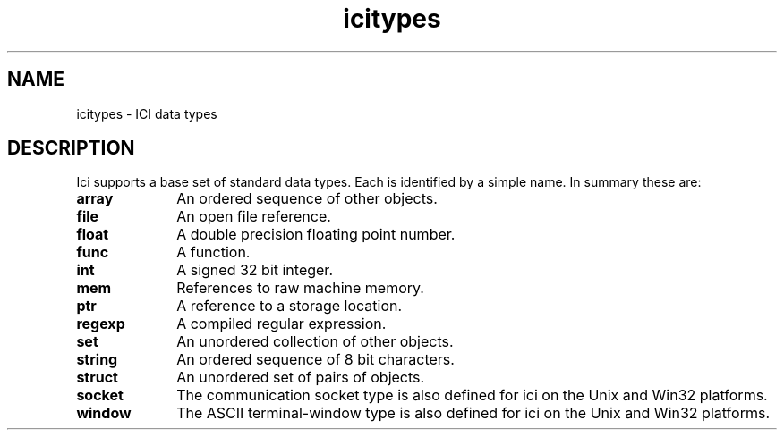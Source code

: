 .r icitypes.1
.TH "icitypes" "1"
.SH NAME
icitypes \- ICI data types
.SH DESCRIPTION

.PP
Ici supports a base set of standard data types.  Each is identified by
a simple name.  In summary these are:

.TP 1i
.B array
An ordered sequence of other objects.
.TP 1i
.B file
An open file reference.
.TP 1i
.B float
A double precision floating point number.
.TP 1i
.B func
A function.
.TP 1i
.B int
A signed 32 bit integer.
.TP 1i
.B mem
References to raw machine memory.
.TP 1i
.B ptr
A reference to a storage location.
.TP 1i
.B regexp
A compiled regular expression.
.TP 1i
.B set
An unordered collection of other objects.
.TP 1i
.B string
An ordered sequence of 8 bit characters.
.TP 1i
.B struct
An unordered set of pairs of objects.
.TP 1i
.B socket
The communication socket type is also defined for
ici on the Unix and Win32 platforms.
.TP 1i
.B window
The ASCII terminal-window type is also defined for
ici on the Unix and Win32 platforms.
